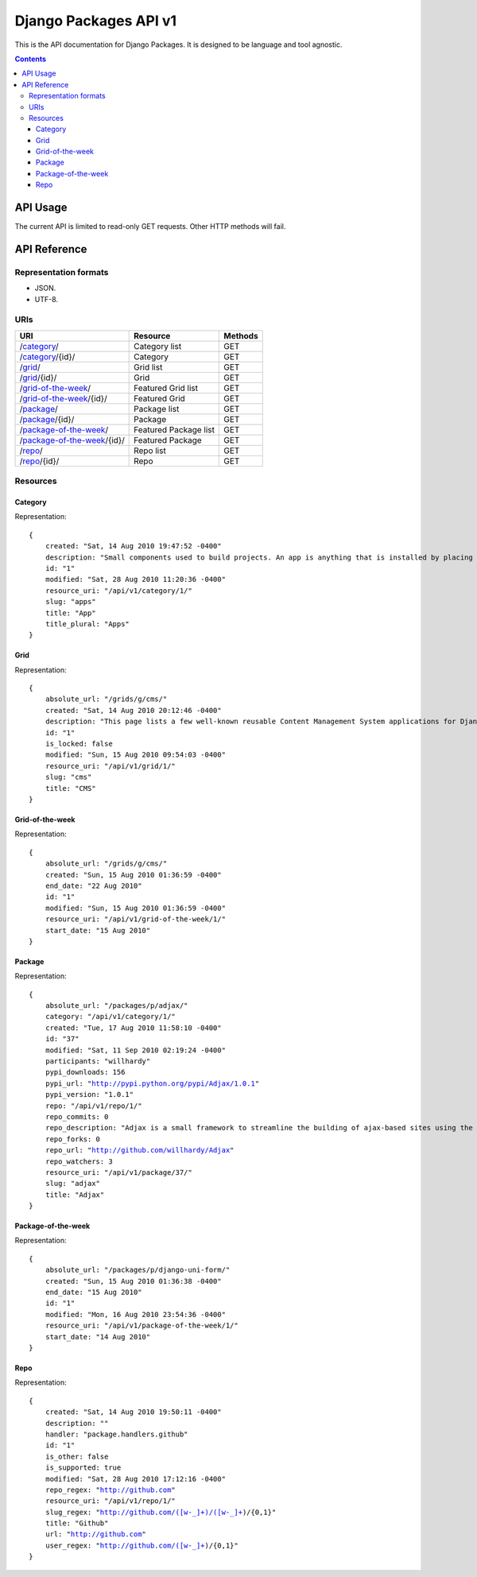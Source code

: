 ======================
Django Packages API v1
======================

This is the API documentation for Django Packages. It is designed to be language and tool agnostic.

.. contents:: Contents

API Usage
=========

The current API is limited to read-only GET requests. Other HTTP methods will fail.

API Reference
=============

Representation formats
----------------------

* JSON.
* UTF-8.

URIs
----

==============================================  ======================= ==================
URI                                             Resource                Methods           
==============================================  ======================= ==================
/`category`_/                                   Category list           GET
/`category`_/{id}/                              Category                GET
/`grid`_/                                       Grid list               GET
/`grid`_/{id}/                                  Grid                    GET
/`grid-of-the-week`_/                           Featured Grid list      GET
/`grid-of-the-week`_/{id}/                      Featured Grid           GET
/`package`_/                                    Package list            GET
/`package`_/{id}/                               Package                 GET
/`package-of-the-week`_/                        Featured Package list   GET
/`package-of-the-week`_/{id}/                   Featured Package        GET
/`repo`_/                                       Repo list               GET
/`repo`_/{id}/                                  Repo                    GET

==============================================  ======================= ==================

Resources
---------

Category
~~~~~~~~

Representation:

.. parsed-literal::

    {
        created: "Sat, 14 Aug 2010 19:47:52 -0400"
        description: "Small components used to build projects. An app is anything that is installed by placing in settings.INSTALLED_APPS."
        id: "1"
        modified: "Sat, 28 Aug 2010 11:20:36 -0400"
        resource_uri: "/api/v1/category/1/"
        slug: "apps"
        title: "App"
        title_plural: "Apps"
    }
    
Grid
~~~~~~~~

Representation:

.. parsed-literal::    
    
    {
        absolute_url: "/grids/g/cms/"
        created: "Sat, 14 Aug 2010 20:12:46 -0400"
        description: "This page lists a few well-known reusable Content Management System applications for Django and tries to gather a comparison of essential features in those applications."
        id: "1"
        is_locked: false
        modified: "Sun, 15 Aug 2010 09:54:03 -0400"
        resource_uri: "/api/v1/grid/1/"
        slug: "cms"
        title: "CMS"
    }
    
Grid-of-the-week
~~~~~~~~~~~~~~~~

Representation:

.. parsed-literal::

    {
        absolute_url: "/grids/g/cms/"
        created: "Sun, 15 Aug 2010 01:36:59 -0400"
        end_date: "22 Aug 2010"
        id: "1"
        modified: "Sun, 15 Aug 2010 01:36:59 -0400"
        resource_uri: "/api/v1/grid-of-the-week/1/"
        start_date: "15 Aug 2010"
    }

Package
~~~~~~~~

Representation:

.. parsed-literal::

    {
        absolute_url: "/packages/p/adjax/"
        category: "/api/v1/category/1/"
        created: "Tue, 17 Aug 2010 11:58:10 -0400"
        id: "37"
        modified: "Sat, 11 Sep 2010 02:19:24 -0400"
        participants: "willhardy"
        pypi_downloads: 156
        pypi_url: "http://pypi.python.org/pypi/Adjax/1.0.1"
        pypi_version: "1.0.1"
        repo: "/api/v1/repo/1/"
        repo_commits: 0
        repo_description: "Adjax is a small framework to streamline the building of ajax-based sites using the Django web development framework. See documentation at http://readthedocs.org/projects/willhardy/adjax/docs/"
        repo_forks: 0
        repo_url: "http://github.com/willhardy/Adjax"
        repo_watchers: 3
        resource_uri: "/api/v1/package/37/"
        slug: "adjax"
        title: "Adjax"
    }


Package-of-the-week
~~~~~~~~~~~~~~~~~~~

Representation:

.. parsed-literal::

    {
        absolute_url: "/packages/p/django-uni-form/"
        created: "Sun, 15 Aug 2010 01:36:38 -0400"
        end_date: "15 Aug 2010"
        id: "1"
        modified: "Mon, 16 Aug 2010 23:54:36 -0400"
        resource_uri: "/api/v1/package-of-the-week/1/"
        start_date: "14 Aug 2010"
    }
    


Repo
~~~~

Representation:

.. parsed-literal::

    {
        created: "Sat, 14 Aug 2010 19:50:11 -0400"
        description: ""
        handler: "package.handlers.github"
        id: "1"
        is_other: false
        is_supported: true
        modified: "Sat, 28 Aug 2010 17:12:16 -0400"
        repo_regex: "http://github.com"
        resource_uri: "/api/v1/repo/1/"
        slug_regex: "http://github.com/([\w\-\_]+)/([\w\-\_]+)/{0,1}"
        title: "Github"
        url: "http://github.com"
        user_regex: "http://github.com/([\w\-\_]+)/{0,1}"
    }